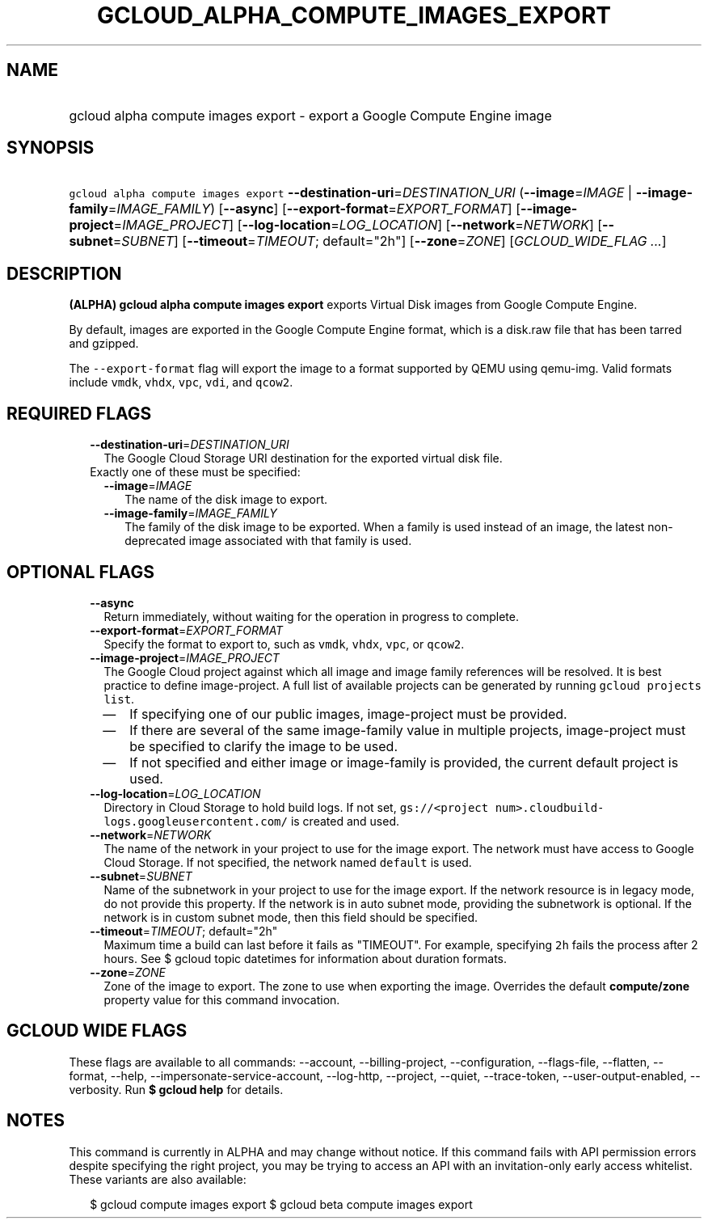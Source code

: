 
.TH "GCLOUD_ALPHA_COMPUTE_IMAGES_EXPORT" 1



.SH "NAME"
.HP
gcloud alpha compute images export \- export a Google Compute Engine image



.SH "SYNOPSIS"
.HP
\f5gcloud alpha compute images export\fR \fB\-\-destination\-uri\fR=\fIDESTINATION_URI\fR (\fB\-\-image\fR=\fIIMAGE\fR\ |\ \fB\-\-image\-family\fR=\fIIMAGE_FAMILY\fR) [\fB\-\-async\fR] [\fB\-\-export\-format\fR=\fIEXPORT_FORMAT\fR] [\fB\-\-image\-project\fR=\fIIMAGE_PROJECT\fR] [\fB\-\-log\-location\fR=\fILOG_LOCATION\fR] [\fB\-\-network\fR=\fINETWORK\fR] [\fB\-\-subnet\fR=\fISUBNET\fR] [\fB\-\-timeout\fR=\fITIMEOUT\fR;\ default="2h"] [\fB\-\-zone\fR=\fIZONE\fR] [\fIGCLOUD_WIDE_FLAG\ ...\fR]



.SH "DESCRIPTION"

\fB(ALPHA)\fR \fBgcloud alpha compute images export\fR exports Virtual Disk
images from Google Compute Engine.

By default, images are exported in the Google Compute Engine format, which is a
disk.raw file that has been tarred and gzipped.

The \f5\-\-export\-format\fR flag will export the image to a format supported by
QEMU using qemu\-img. Valid formats include \f5vmdk\fR, \f5vhdx\fR, \f5vpc\fR,
\f5vdi\fR, and \f5qcow2\fR.



.SH "REQUIRED FLAGS"

.RS 2m
.TP 2m
\fB\-\-destination\-uri\fR=\fIDESTINATION_URI\fR
The Google Cloud Storage URI destination for the exported virtual disk file.

.TP 2m

Exactly one of these must be specified:

.RS 2m
.TP 2m
\fB\-\-image\fR=\fIIMAGE\fR
The name of the disk image to export.

.TP 2m
\fB\-\-image\-family\fR=\fIIMAGE_FAMILY\fR
The family of the disk image to be exported. When a family is used instead of an
image, the latest non\-deprecated image associated with that family is used.


.RE
.RE
.sp

.SH "OPTIONAL FLAGS"

.RS 2m
.TP 2m
\fB\-\-async\fR
Return immediately, without waiting for the operation in progress to complete.

.TP 2m
\fB\-\-export\-format\fR=\fIEXPORT_FORMAT\fR
Specify the format to export to, such as \f5vmdk\fR, \f5vhdx\fR, \f5vpc\fR, or
\f5qcow2\fR.

.TP 2m
\fB\-\-image\-project\fR=\fIIMAGE_PROJECT\fR
The Google Cloud project against which all image and image family references
will be resolved. It is best practice to define image\-project. A full list of
available projects can be generated by running \f5gcloud projects list\fR.
.RS 2m
.IP "\(em" 2m
If specifying one of our public images, image\-project must be provided.
.IP "\(em" 2m
If there are several of the same image\-family value in multiple projects,
image\-project must be specified to clarify the image to be used.
.IP "\(em" 2m
If not specified and either image or image\-family is provided, the current
default project is used.
.RE
.RE
.sp

.RS 2m
.TP 2m
\fB\-\-log\-location\fR=\fILOG_LOCATION\fR
Directory in Cloud Storage to hold build logs. If not set, \f5gs://<project
num>.cloudbuild\-logs.googleusercontent.com/\fR is created and used.

.TP 2m
\fB\-\-network\fR=\fINETWORK\fR
The name of the network in your project to use for the image export. The network
must have access to Google Cloud Storage. If not specified, the network named
\f5default\fR is used.

.TP 2m
\fB\-\-subnet\fR=\fISUBNET\fR
Name of the subnetwork in your project to use for the image export. If the
network resource is in legacy mode, do not provide this property. If the network
is in auto subnet mode, providing the subnetwork is optional. If the network is
in custom subnet mode, then this field should be specified.

.TP 2m
\fB\-\-timeout\fR=\fITIMEOUT\fR; default="2h"
Maximum time a build can last before it fails as "TIMEOUT". For example,
specifying \f52h\fR fails the process after 2 hours. See $ gcloud topic
datetimes for information about duration formats.

.TP 2m
\fB\-\-zone\fR=\fIZONE\fR
Zone of the image to export. The zone to use when exporting the image. Overrides
the default \fBcompute/zone\fR property value for this command invocation.


.RE
.sp

.SH "GCLOUD WIDE FLAGS"

These flags are available to all commands: \-\-account, \-\-billing\-project,
\-\-configuration, \-\-flags\-file, \-\-flatten, \-\-format, \-\-help,
\-\-impersonate\-service\-account, \-\-log\-http, \-\-project, \-\-quiet,
\-\-trace\-token, \-\-user\-output\-enabled, \-\-verbosity. Run \fB$ gcloud
help\fR for details.



.SH "NOTES"

This command is currently in ALPHA and may change without notice. If this
command fails with API permission errors despite specifying the right project,
you may be trying to access an API with an invitation\-only early access
whitelist. These variants are also available:

.RS 2m
$ gcloud compute images export
$ gcloud beta compute images export
.RE

